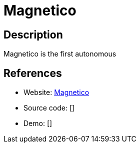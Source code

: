 = Magnetico

:Name:          Magnetico
:Language:      Magnetico
:License:       AGPL-3.0
:Topic:         File Sharing and Synchronization
:Category:      Distributed filesystems
:Subcategory:   Peer-to-peer filesharing

// END-OF-HEADER. DO NOT MODIFY OR DELETE THIS LINE

== Description

Magnetico is the first autonomous

== References

* Website: https://github.com/boramalper/magnetico[Magnetico]
* Source code: []
* Demo: []
